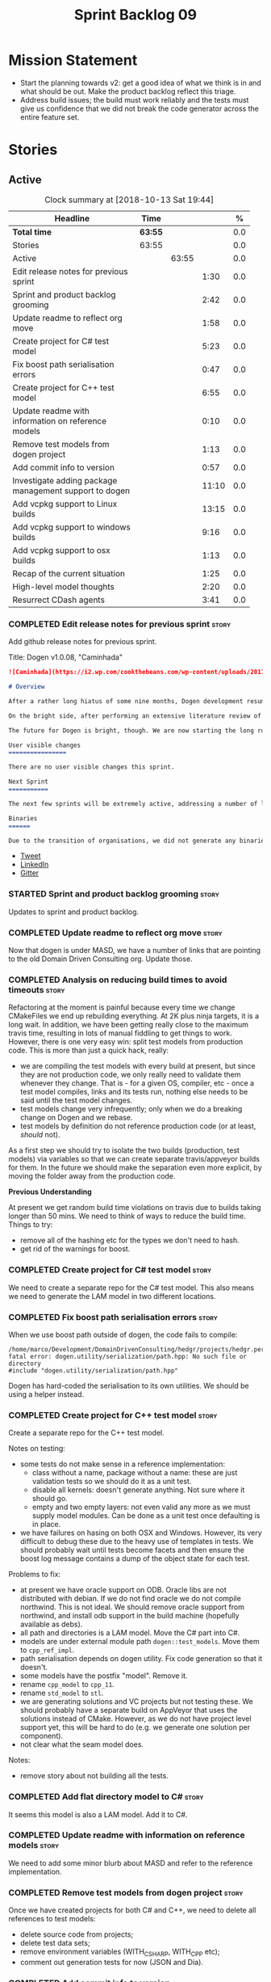 #+title: Sprint Backlog 09
#+options: date:nil toc:nil author:nil num:nil
#+todo: STARTED | COMPLETED CANCELLED POSTPONED
#+tags: { story(s) epic(e) }

* Mission Statement

- Start the planning towards v2: get a good idea of what we think is
  in and what should be out. Make the product backlog reflect this
  triage.
- Address build issues; the build must work reliably and the tests
  must give us confidence that we did not break the code generator
  across the entire feature set.

* Stories

** Active

#+begin: clocktable :maxlevel 3 :scope subtree :indent nil :emphasize nil :scope file :narrow 75 :formula %
#+CAPTION: Clock summary at [2018-10-13 Sat 19:44]
| <75>                                                                        |         |       |       |       |
| Headline                                                                    | Time    |       |       |     % |
|-----------------------------------------------------------------------------+---------+-------+-------+-------|
| *Total time*                                                                | *63:55* |       |       |   0.0 |
|-----------------------------------------------------------------------------+---------+-------+-------+-------|
| Stories                                                                     | 63:55   |       |       |   0.0 |
| Active                                                                      |         | 63:55 |       |   0.0 |
| Edit release notes for previous sprint                                      |         |       |  1:30 |   0.0 |
| Sprint and product backlog grooming                                         |         |       |  2:42 |   0.0 |
| Update readme to reflect org move                                           |         |       |  1:58 |   0.0 |
| Create project for C# test model                                            |         |       |  5:23 |   0.0 |
| Fix boost path serialisation errors                                         |         |       |  0:47 |   0.0 |
| Create project for C++ test model                                           |         |       |  6:55 |   0.0 |
| Update readme with information on reference models                          |         |       |  0:10 |   0.0 |
| Remove test models from dogen project                                       |         |       |  1:13 |   0.0 |
| Add commit info to version                                                  |         |       |  0:57 |   0.0 |
| Investigate adding package management support to dogen                      |         |       | 11:10 |   0.0 |
| Add vcpkg support to Linux builds                                           |         |       | 13:15 |   0.0 |
| Add vcpkg support to windows builds                                         |         |       |  9:16 |   0.0 |
| Add vcpkg support to osx builds                                             |         |       |  1:13 |   0.0 |
| Recap of the current situation                                              |         |       |  1:25 |   0.0 |
| High-level model thoughts                                                   |         |       |  2:20 |   0.0 |
| Resurrect CDash agents                                                      |         |       |  3:41 |   0.0 |
#+TBLFM: $5='(org-clock-time% @3$2 $2..$4);%.1f
#+end:

*** COMPLETED Edit release notes for previous sprint                  :story:
    CLOSED: [2018-10-02 Tue 17:51]
    :LOGBOOK:
    CLOCK: [2018-10-02 Tue 15:30]--[2018-10-02 Tue 17:00] =>  1:30
    :END:

Add github release notes for previous sprint.

Title: Dogen v1.0.08, "Caminhada"

#+begin_src markdown
![Caminhada](https://i2.wp.com/cookthebeans.com/wp-content/uploads/2017/03/img_5465.jpg) _Long walk towards a traditional village, Huambo, Angola. [(C) Ana Rocha 2017](https://cookthebeans.com/2017/03/09/benguela-huambo-bie-in-the-route-of-angolas-up-country)_.

# Overview

After a rather long hiatus of some nine months, Dogen development resumes once more. In truth, the break was only related to the open source aspect of the Dogen project; behind the scenes I have been hard at work on my PhD, which has morphed into an attempt to lay the theoretical foundations for all the software engineering that has been done with Dogen. Sadly, I cannot perform that work out in the open until the thesis or papers are published, so it is expected to remain closed for at least another year or two.

On the bright side, after performing an extensive literature review of the field of [Model Driven Engineering](https://en.wikipedia.org/wiki/Model-driven_engineering) - the technical name used in academia for the field Dogen is in - a lot of what we have been trying to do has finally become clear. The down side is that, as a result of all of this theoretical work, very little has changed with regards to the code during this period. As such, this sprint contains only some minor analysis work that was done in parallel, and I am closing it just avoid conflating it with the new work going forward.

The future for Dogen is bright, though. We are now starting the long road towards the very ambitious release that will be Dogen 2.0. The objective is to sync the code to match all of the work done on the theory side. This work as already started; you will not fail to notice that the repository has been moved to the _MASD project_ - Model Assisted Software Development.

User visible changes
================

There are no user visible changes this sprint.

Next Sprint
===========

The next few sprints will be extremely active, addressing a number of long standing issues such as moving test models outside of the main repo and concluding ongoing refactorings.

Binaries
======

Due to the transition of organisations, we did not generate any binaries for this release. As there are no code changes, please use the binaries for the previous release ([v1.0.07](https://github.com/MASD-Project/dogen/releases/tag/v1.0.07)) or build Dogen from source. Source downloads are available at the top.
#+end_src

- [[https://twitter.com/MarcoCraveiro/status/948594830267043840][Tweet]]
- [[https://www.linkedin.com/feed/update/urn:li:activity:6354361007493775361][LinkedIn]]
- [[https://gitter.im/DomainDrivenConsulting/dogen][Gitter]]

*** STARTED Sprint and product backlog grooming                       :story:
    :LOGBOOK:
    CLOCK: [2018-10-05 Fri 15:28]--[2018-10-05 Fri 15:40] =>  0:12
    CLOCK: [2018-10-12 Fri 14:56]--[2018-10-12 Fri 14:34] => -0:22
    CLOCK: [2018-10-05 Fri 10:14]--[2018-10-05 Fri 11:25] =>  1:11
    CLOCK: [2018-10-05 Fri 09:06]--[2018-10-05 Fri 10:13] =>  1:07
    CLOCK: [2018-10-04 Thu 17:44]--[2018-10-04 Thu 17:56] =>  0:12
    :END:

Updates to sprint and product backlog.

*** COMPLETED Update readme to reflect org move                       :story:
    CLOSED: [2018-10-03 Wed 10:39]
    :LOGBOOK:
    CLOCK: [2018-10-03 Wed 10:02]--[2018-10-03 Wed 10:38] =>  0:36
    CLOCK: [2018-10-03 Wed 09:54]--[2018-10-03 Wed 10:01] =>  0:07
    CLOCK: [2018-10-03 Wed 09:15]--[2018-10-03 Wed 09:53] =>  0:38
    CLOCK: [2018-10-02 Tue 17:52]--[2018-10-02 Tue 18:29] =>  0:37
    :END:

Now that dogen is under MASD, we have a number of links that are
pointing to the old Domain Driven Consulting org. Update those.

*** COMPLETED Analysis on reducing build times to avoid timeouts      :story:
    CLOSED: [2018-10-03 Wed 10:40]

Refactoring at the moment is painful because every time we change
CMakeFiles we end up rebuilding everything. At 2K plus ninja targets,
it is a long wait. In addition, we have been getting really close to
the maximum travis time, resulting in lots of manual fiddling to get
things to work. However, there is one very easy win: split test models
from production code. This is more than just a quick hack, really:

- we are compiling the test models with every build at present, but
  since they are not production code, we only really need to validate
  them whenever they change. That is - for a given OS, compiler, etc -
  once a test model compiles, links and its tests run, nothing else
  needs to be said until the test model changes.
- test models change very infrequently; only when we do a breaking
  change on Dogen and we rebase.
- test models by definition do not reference production code (or at
  least, /should/ not).

As a first step we should try to isolate the two builds (production,
test models) via variables so that we can create separate
travis/appveyor builds for them. In the future we should make the
separation even more explicit, by moving the folder away from the
production code.

*Previous Understanding*

At present we get random build time violations on travis due to builds
taking longer than 50 mins. We need to think of ways to reduce the
build time. Things to try:

- remove all of the hashing etc for the types we don't need to hash.
- get rid of the warnings for boost.

*** COMPLETED Create project for C# test model                        :story:
    CLOSED: [2018-10-03 Wed 16:18]
    :LOGBOOK:
    CLOCK: [2018-10-04 Thu 13:45]--[2018-10-04 Thu 13:56] =>  0:11
    CLOCK: [2018-10-04 Thu 08:47]--[2018-10-04 Thu 09:02] =>  0:15
    CLOCK: [2018-10-04 Thu 08:15]--[2018-10-04 Thu 08:46] =>  0:31
    CLOCK: [2018-10-03 Wed 15:46]--[2018-10-03 Wed 16:18] =>  0:32
    CLOCK: [2018-10-03 Wed 15:40]--[2018-10-03 Wed 15:45] =>  0:05
    CLOCK: [2018-10-03 Wed 12:45]--[2018-10-03 Wed 14:59] =>  2:14
    CLOCK: [2018-10-03 Wed 10:45]--[2018-10-03 Wed 12:18] =>  2:20
    CLOCK: [2018-10-03 Wed 10:42]--[2018-10-03 Wed 10:44] =>  0:02
    :END:

We need to create a separate repo for the C# test model. This also
means we need to generate the LAM model in two different locations.

*** COMPLETED Fix boost path serialisation errors                     :story:
    CLOSED: [2018-10-04 Thu 13:11]
    :LOGBOOK:
    CLOCK: [2018-10-04 Thu 12:47]--[2018-10-04 Thu 13:11] =>  0:24
    CLOCK: [2018-10-04 Thu 11:02]--[2018-10-04 Thu 11:25] =>  0:23
    :END:

When we use boost path outside of dogen, the code fails to compile:

: /home/marco/Development/DomainDrivenConsulting/hedgr/projects/hedgr.personae.comms.llcp_server/src/serialization/options_ser.cpp:27:10: fatal error: dogen.utility/serialization/path.hpp: No such file or directory
: #include "dogen.utility/serialization/path.hpp"

Dogen has hard-coded the serialisation to its own utilities. We should
be using a helper instead.

*** COMPLETED Create project for C++ test model                       :story:
    CLOSED: [2018-10-04 Thu 16:01]
    :LOGBOOK:
    CLOCK: [2018-10-04 Thu 16:20]--[2018-10-04 Thu 16:41] =>  0:21
    CLOCK: [2018-10-04 Thu 13:57]--[2018-10-04 Thu 16:01] =>  2:04
    CLOCK: [2018-10-04 Thu 13:13]--[2018-10-04 Thu 13:44] =>  0:31
    CLOCK: [2018-10-04 Thu 09:29]--[2018-10-04 Thu 11:01] =>  1:32
    CLOCK: [2018-10-04 Thu 09:03]--[2018-10-04 Thu 09:28] =>  0:25
    CLOCK: [2018-10-03 Wed 16:18]--[2018-10-03 Wed 18:20] =>  2:02
    :END:

Create a separate repo for the C++ test model.

Notes on testing:

- some tests do not make sense in a reference implementation:
  - class without a name, package without a name: these are just
    validation tests so we should do it as a unit test.
  - disable all kernels: doesn't generate anything. Not sure where it
    should go.
  - empty and two empty layers: not even valid any more as we must
    supply model modules. Can be done as a unit test once defaulting
    is in place.
- we have failures on hasing on both OSX and Windows. However, its
  very difficult to debug these due to the heavy use of templates in
  tests. We should probably wait until tests become facets and then
  ensure the boost log message contains a dump of the object state for
  each test.

Problems to fix:

- at present we have oracle support on ODB. Oracle libs are not
  distributed with debian. If we do not find oracle we do not compile
  northwind. This is not ideal. We should remove oracle support from
  northwind, and install odb support in the build machine (hopefully
  available as debs).
- all path and directories is a LAM model. Move the C# part into C#.
- models are under external module path =dogen::test_models=. Move
  them to =cpp_ref_impl=.
- path serialisation depends on dogen utility. Fix code generation so
  that it doesn't.
- some models have the postfix "model". Remove it.
- rename =cpp_model= to =cpp_11=.
- rename =std_model= to =stl=.
- we are generating solutions and VC projects but not testing
  these. We should probably have a separate build on AppVeyor that
  uses the solutions instead of CMake. However, as we do not have
  project level support yet, this will be hard to do (e.g. we generate
  one solution per component).
- not clear what the seam model does.

Notes:

- remove story about not building all the tests.

*** COMPLETED Add flat directory model to C#                          :story:
    CLOSED: [2018-10-04 Thu 16:01]

It seems this model is also a LAM model. Add it to C#.

*** COMPLETED Update readme with information on reference models      :story:
    CLOSED: [2018-10-05 Fri 11:36]
    :LOGBOOK:
    CLOCK: [2018-10-05 Fri 11:26]--[2018-10-05 Fri 11:36] =>  0:10
    :END:

We need to add some minor blurb about MASD and refer to the reference
implementation.

*** COMPLETED Remove test models from dogen project                   :story:
    CLOSED: [2018-10-05 Fri 15:27]
    :LOGBOOK:
    CLOCK: [2018-10-05 Fri 15:35]--[2018-10-05 Fri 15:41] =>  0:06
    CLOCK: [2018-10-05 Fri 15:21]--[2018-10-05 Fri 15:27] =>  0:06
    CLOCK: [2018-10-04 Thu 16:42]--[2018-10-04 Thu 17:43] =>  1:01
    :END:

Once we have created projects for both C# and C++, we need to delete
all references to test models:

- delete source code from projects;
- delete test data sets;
- remove environment variables (WITH_CSHARP, WITH_CPP etc);
- comment out generation tests for now (JSON and Dia).

*** COMPLETED Add commit info to version                              :story:
    CLOSED: [2018-10-12 Fri 15:06]
    :LOGBOOK:
    CLOCK: [2018-10-12 Fri 13:58]--[2018-10-12 Fri 14:55] =>  0:57
    :END:

In the past we had the git commit SHA key on the version. This was
useful, but caused the build to rebuild every time we committed
locally. Since we only build the final binaries on tags, there wasn't
much of a need for this so it was removed. However, we now build again
on each commit so there is a requirement for it.

To avoid the previous problems we should create some kind of macro
that only adds the commit if we are building from the build machine;
otherwise it just stamps something like "developer build". On the
build machine we should also add a timestamp and if possible the
travis/appveyor build number.

*** COMPLETED Investigate adding package management support to dogen  :story:
    CLOSED: [2018-10-12 Fri 15:34]
    :LOGBOOK:
    CLOCK: [2018-10-08 Mon 19:33]--[2018-10-08 Mon 19:48] =>  0:15
    CLOCK: [2018-10-08 Mon 19:12]--[2018-10-08 Mon 19:32] =>  0:20
    CLOCK: [2018-10-08 Mon 16:27]--[2018-10-08 Mon 18:25] =>  1:58
    CLOCK: [2018-10-08 Mon 15:55]--[2018-10-08 Mon 16:26] =>  0:31
    CLOCK: [2018-10-08 Mon 15:30]--[2018-10-08 Mon 15:54] =>  0:24
    CLOCK: [2018-10-08 Mon 14:53]--[2018-10-08 Mon 15:08] =>  1:01
    CLOCK: [2018-10-08 Mon 13:12]--[2018-10-08 Mon 14:52] =>  1:40
    CLOCK: [2018-10-08 Mon 09:10]--[2018-10-08 Mon 12:05] =>  5:42
    CLOCK: [2018-10-07 Sat 14:10]--[2018-10-07 Sat 17:02] =>  2:52
    :END:


At present we are building our deps manually and adding them to
dropbox. This has worked ok in the past, but it does have a few
problems:

- upgrades are a bit of a nightmare; we just have to take a bit of
  time of when we have to rebuild all deps, across all OSs and try to
  remember what we did last time.
- we end up not adding new deps just out of fear. For example, we are
  not building or testing ODB on the build machine due to this.
- we have two completely different setups, build machine and
  development machine. For development machines we can rely on debian
  testing because the boost packages are recent enough. On the build
  machine we use our prebuilt binaries.

In the past we have investigated using conan, but there were problems:
we could never get it to work for all libraries on windows - there
were subtle problems linking with boost that we couldn't get to the
bottom of - and we ended up with a very confusing setup were some
packages on windows are installed via conan but others come from our
deps. This makes it hard for us to maintain and hard for new users to
build and use dogen.

The best solution at present appears to be vcpkg. It seems to take the
ports approach - e.g. instead of supplying binaries, it compiles them
for you - but it also allows exporting the current state of the
packages:

./vcpkg export --zip boost-coroutine2

This means we can continue using our current dropbox setup, but rely
on a vcpkg export instead. It also builds debug and release, and
integrates seamlessly with CMake, requiring no changes at all to
CMakeFiles (unlike conan). In addition, we can also use vcpkg for our
private projects; we can create a copy of the project and add links to
our private repos. Also, rebuilding is now trivial, and we can easily
script it (e.g. update && export). This means we can pickup latest
boost as soon as it is released.

There are some limitations:

- only builds static libaries. OK for now.
- not all libraries are present. The coverage seems wide enough for
  now (600 and growing).
- not all libraries present build on all configurations. See [[https://github.com/Microsoft/vcpkg/issues/3436][this PR]].

The best way of doing this is to actually CI the deps themselves. This
would work as follows:

- create travis/appveyor builds that build vcpkg, install the deps and
  export them.
- copy the export into drop box. See [[https://github.com/andreafabrizi/Dropbox-Uploader][Dropbox-Uploader]]
- update dogen build path to pickup new dependencies, so its a
  controlled exercise.
- we should also have a "manual" setup of vcpkg for users, that builds
  the packages locally.

The great thing about this approach is that we can simply ocassionally
do a pull from remote vcpkg projec to get latest, ensure it all builds
correctly and then update dogen. The whole process is very simple and
does not require having access to OSX and Windows boxes locally, etc.

This would be fantastic but sadly it does not work out of the box. At
present the version of XCode available on travis OSX does not compile
vcpkg out of the box:

: CMake Error at CMakeLists.txt:10 (message):
:   Building the vcpkg tool requires support for the C++ Filesystem TS.
:   Apple clang versions 9 and below do not have support for it.
:   Please install gcc6 or newer from homebrew (brew install gcc6).
:   If you would like to try anyway, set VCPKG_ALLOW_APPLE_CLANG.

In addition, the linux GCC build also failed, even more misteriously:

: The command "${TRAVIS_BUILD_DIR}/bootstrap-vcpkg.sh" exited with 1.

We'll spin this off as a separate story into the backlog for the
future; even just building with vcpkg locally its an improvement in
dependency management.

Links:

- [[https://github.com/Microsoft/vcpkg/issues/4447][Link error LNK2005 when linking against Boost.Test on Windows]]

*** COMPLETED Add vcpkg support to Linux builds                       :story:
    CLOSED: [2018-10-12 Fri 15:32]
    :LOGBOOK:
    CLOCK: [2018-10-10 Wed 17:12]--[2018-10-10 Wed 17:30] =>  0:18
    CLOCK: [2018-10-10 Wed 15:29]--[2018-10-10 Wed 15:45] =>  0:16
    CLOCK: [2018-10-10 Wed 14:12]--[2018-10-10 Wed 15:28] =>  1:16
    CLOCK: [2018-10-10 Wed 09:06]--[2018-10-10 Wed 12:23] =>  3:17
    CLOCK: [2018-10-09 Tue 20:29]--[2018-10-09 Tue 21:52] =>  1:23
    CLOCK: [2018-10-09 Tue 19:55]--[2018-10-09 Tue 20:28] =>  0:33
    CLOCK: [2018-10-09 Tue 17:18]--[2018-10-09 Tue 18:25] =>  1:07
    CLOCK: [2018-10-09 Tue 16:40]--[2018-10-09 Tue 17:17] =>  0:37
    CLOCK: [2018-10-09 Tue 14:12]--[2018-10-09 Tue 16:05] =>  1:53
    CLOCK: [2018-10-09 Tue 13:49]--[2018-10-09 Tue 14:11] =>  0:22
    CLOCK: [2018-10-09 Tue 10:51]--[2018-10-09 Tue 13:04] =>  2:13
    :END:

Following on from our investigation, we need to add vcpkg to the linux
builds (clang and gcc). While we're there, update all the tools to
latest in preparation to switching to C++ 17. We also need to fix the
dropbox upload story as it was broken with the GitHub organisation
changes. While we're there, we should upload releases on all commits
rather than just on tags.

*** COMPLETED Add vcpkg support to windows builds                     :story:
    CLOSED: [2018-10-12 Fri 15:34]
    :LOGBOOK:
    CLOCK: [2018-10-12 Fri 13:30]--[2018-10-12 Fri 13:58] =>  0:28
    CLOCK: [2018-10-12 Fri 11:19]--[2018-10-12 Fri 12:21] =>  1:02
    CLOCK: [2018-10-12 Fri 09:30]--[2018-10-12 Fri 11:18] =>  1:48
    CLOCK: [2018-10-11 Thu 21:49]--[2018-10-11 Thu 22:20] =>  0:31
    CLOCK: [2018-10-11 Thu 20:12]--[2018-10-11 Thu 20:27] =>  0:15
    CLOCK: [2018-10-11 Thu 14:05]--[2018-10-11 Thu 16:05] =>  2:00
    CLOCK: [2018-10-11 Thu 09:12]--[2018-10-11 Thu 12:24] =>  6:53
    :END:

Following on from our investigation, we need to add vcpkg to the
appveyor windows builds (msvc). While we're there, update visual
studio and all the tools to latest in preparation to switching to
C++ 17. Also try to add support for =clang-cl= if its easy.

*** STARTED Add vcpkg support to osx builds                           :story:
    :LOGBOOK:
    CLOCK: [2018-10-13 Sat 18:35]--[2018-10-13 Sat 19:28] =>  0:53
    CLOCK: [2018-10-13 Sat 17:41]--[2018-10-13 Sat 18:01] =>  0:20
    :END:

Following on from our investigation, we need to add vcpkg to the
travis osx builds (clang). While we're there, update all the tools to
latest in preparation to switching to C++ 17.

*** STARTED Recap of the current situation                            :story:
    :LOGBOOK:
    CLOCK: [2018-10-05 Fri 15:41]--[2018-10-05 Fri 17:06] =>  1:25
    :END:

We have started a number of simultaneous refactors and now its very
hard to understand where we are and where we are going. We need to go
though the code and ascertain the state of the onion.

Notes:

- the external model refactoring seems to be complete.
- the modeling model refactoring seems to have been tangled with the
  formatters refactor. We have moved some but not all properties into
  the modeling model but then we realised that some of them should
  really be in the generation model. However, we then hit the usual
  problem: how do we decorate element with the generation properties?
  See the discussion in story "Create the =generation= model" for
  details on why this is non-trivial. At that point we were left with
  a series of not particularly ideal options:
  - go forward and create a pair of element and generatable properties
    and somehow fix all transforms. In a way this is what we had done
    with the formatters, except that was after all of the transforms
    had been applied.
  - create the idea of "opaque properties" in the modeling model and
    then unpack the opaque properties in the generation transforms.
  - add the properties directly to the modeling model (to the element,
    at least) but only populate them in the generation transforms.
- the problem we are trying to solve seems to fall somewhere in
  between the decorator pattern and the mixin pattern but its not
  quite either.
- this problem started because we wanted to make a clear separation
  between modeling space and generation space; modeling space is not
  aware of the archetype expansion. This makes sense to an extent: we
  do not want to create dependencies between modeling space and
  formatters (source of the cycles between components). However, we
  also do not want to have to define all of the meta-model elements
  again in order to attach the generatable properties.

*** STARTED High-level model thoughts                                 :story:
    :LOGBOOK:
    CLOCK: [2018-10-11 Thu 16:06]--[2018-10-11 Thu 18:26] =>  2:20
    :END:

Jot down ideas on the separation between the API and the
implementation in dogen products.

*** STARTED Resurrect CDash agents                                    :story:
    :LOGBOOK:
    CLOCK: [2018-10-13 Sat 19:28]--[2018-10-13 Sat 19:43] =>  0:15
    CLOCK: [2018-10-13 Sat 16:54]--[2018-10-13 Sat 17:40] =>  0:46
    CLOCK: [2018-10-13 Sat 14:44]--[2018-10-13 Sat 16:53] =>  2:09
    CLOCK: [2018-10-12 Fri 21:46]--[2018-10-12 Fri 22:17] =>  0:31
    :END:

CDash has bitrotted and is no longer working.

- we need to get the build green on the Windows agent again.
- we need to get the linux agent up and running again.

Actually, the right thing to do is to connect CDash to travis like
this project:

- https://github.com/ned14/boost.outcome

We can still have our own agents for the nightlies etc but at least
this way all travis builds are pushing into CDash.

Command line:

: CMAKE_TOOLCHAIN_FILE=~/Development/DomainDrivenConsulting/masd/vcpkg/master/scripts/buildsystems/vcpkg.cmake ctest --extra-verbose --script ".ctest.cmake,configuration_type=Release,generator=Ninja,compiler=clang6,number_of_jobs=3"

Links:

- https://github.com/ned14/outcome/blob/develop/.ci.cmake
- https://my.cdash.org/index.php?project=Boost.Outcome&date=2018-10-12
- https://public.kitware.com/pipermail/cdash/2010-June/000819.html
- https://github.com/ned14/quickcpplib/blob/master/cmakelib/QuickCppLibUtils.cmake
- [[https://gitlab.kitware.com/zackgalbreath/cmake/commit/2cf643d2cba4a819108e0e284cd58cf356378df3][Example of sub-projects]]
- [[https://github.com/Kitware/CDash/issues/732][GitHub issue with CDash problems]]
- [[http://webcache.googleusercontent.com/search?q=cache:vEhBG9OAeSAJ:https://blog.kitware.com/cdash-integration-with-github/&hl=en&gl=uk&strip=1&vwsrc=0][CDash integration with GitHub]]

*** Finish adding support for clang-cl builds                         :story:

We have added preliminary support for building with clang-cl on
windows, but the build is not green. Most of the errors seem to be on
boost.

Links:

- [[https://ci.appveyor.com/project/mcraveiro/dogen/builds/19463961/job/6bnv6ppljlklu2ag][Release build]]
- [[https://ci.appveyor.com/project/mcraveiro/dogen/builds/19463961/job/45yhn8sdhexvsdmi][Debug build]]

*** Tidy-up dogen windows package                                     :story:

There are a few inconsistencies with the package:

- dogen components have a strange structure:
  "Dogen/runtime/dogen".
- we should probably have a top-level umbrella for MASD, under which
  dogen installs.
- package name is windows amd64. We should use the vcpkg triplets for
  simplicity (e.g. x64-windows).

*** Mapping of third-party dependencies                               :story:

System models should follow the physical structure of
dependencies. That is, we should not have a "boost" system model, but
instead a boost-test etc. Each of these can then have mappings
(e.g. vcpkg name, build2 name, etc). Users must declare these
references just like they do with user models. Dogen can then create
code for:

- cmake targets, properly linking against libraries;
- vcpkg install, at product level, by de-duplicating component
  dependencies;
- possibly distro dependencies.

We should only have a mandatory dependency, which is the STL. In
addition, we need different models for each version (e.g. c++ 03,
etc). This makes it easier to include the right types.

Note that each model must have an associated version. The version
should be part of the file name. However, maybe we need to distinguish
between TS version (11, 17, etc) from library version.

*** Upgrade to c++ 17                                                 :story:

There are quite a few dependencies for this to happen:

- on windows we need to somehow include =/std:c++latest=
- we need to move to latest boost as it seems Boost 1.62 breaks on c++
  17. We should wait until Beast is included in Boost before we do
  this.
- we need to install latest CMake, which is not available on nuget; so
  we need to fetch the zip/msi from https://cmake.org/files/v3.10/ and
  unpack it. Only latest supports VS 2017. Then set the CMake
  generator:

:    $generator="Visual Studio 15 2017 Win64";

- set the appveyor image:

: image:
:  - Visual Studio 2017

- set the CMake version:

:     set(CMAKE_CXX_STANDARD 14)

*** Rename input models directory to models                           :story:

We need to move the dogen project to the new directory layout whereby
all models are kept in the =models= directory.

*** Add basic "diff mode"                                             :story:

We need a very simple way of checking all generated files in memory
against what's in the file system and returning a flag if they are
different. We can then use these flags to determine if tests pass. In
the future we can extend this approach to include a proper diff of the
files, but for now we just need a reliable way to run system tests
again.

*** Add reporting support to dogen model testing                      :story:

Dogen should have a mode which generates a report for a run rather
than code generate. The report could look like so:

:              /project_a
:                  /summary for this commit
:                  /diffs
:                  /errors
:                  /benchmark data
:                  /probing data
:                  /log

If the report was largely in HTML we could link it to the dogen docs
and save it into git. This would make troubleshooting much easier. If
the report contains the probing data it would be easier to figure out
what went wrong. We should also keep track of the model that was
generated (e.g. its location and git commit) so we can download it and
reproduce it locally.

*** Rework the tests using diff mode                                  :story:

Once we have diff mode, we need to find some kind of workflow for
tests:

- each product is composed of a git URL and a list of models.
- we git clone all repos as part of the build process.
- directories and model locations are hard-coded in each test.
- test runs against the model and hard-coded location, produces the
  diff. Test asserts of the diff being non-zero.

*** Fix the northwind model                                           :story:

There are numerous problems with this model:

- at present we have oracle support on ODB. Oracle libs are not
  distributed with debian. If we do not find oracle we do not compile
  northwind. This is not ideal. We should remove oracle support from
  northwind, and install odb support in the build machine (hopefully
  available as debs).
- the tests are commented out and require a clean up.
- the tests require a database to be up.

Notes:

- it is possible to setup [[https://docs.travis-ci.com/user/database-setup/#postgresql][postgres on travis]]

*** Simplify split configuration configuration                        :story:

At present we have two separate command line parameters to configure
the main output directory and the directory for header files. The
second parameter is used for split configurations. The problem is that
we now need to treat split configuration projects specially because of
this. It makes more sense to force the header directory to be relative
to the output path and make it a meta-data parameter.

*** Update all stereotypes to masd                                    :story:

We need to start distinguishing MASD from dogen. The profile for UML
is part of MASD rather than dogen, so we should update all stereotypes
to match. We need to make a decision regarding the "dia extensions" -
its not clear if its MASD or dogen.

*** Make "ignore regexes" a model property                            :story:

At present we have a command line option:
=--ignore-files-matching-regex=. It is used to ignore files in a
project. However, the problem is, because it is a command line option,
it must be supplied with each invocation of Dogen. This means that if
we want to run dogen from outside the build system, we need to know
what options were set in the build scripts or else we will have
different results. This is a problem for testing. We should make it a
meta-data option, which is supplied with each model and even more
interesting, can be used with profiling. This means we can create
profiles for specific purposes (ODB, lisp, etc) and then reuse them in
different projects.

*** Incorrect generation when changing external modules               :story:

When fixing the C# projects, we updated the external modules, from
=dogen::test_models= to =CSharpRefImpl=. Regenerating the model
resulted in updated project files but the rest of the code did not
change. It worked by using =-f=. It should have worked without forcing
the write.

*** Code coverage does not work for C#                                :story:

It seems that using NUnit and OpenCov does not work. The main reason
appears to be the use of shadow copying, which is no longer optional
on NUnit 3.

Links:

- https://github.com/Ullink/gradle-opencover-plugin/issues/1
- https://github.com/codecov/example-csharp/blob/master/appveyor.yml
- https://www.appveyor.com/blog/2017/03/17/codecov/

*** Improve comments on reference implementation                      :story:

At present it is very difficult to understand what each model and/or
each type does in the reference implementations. We need to add some
comments to make it more obvious.

*** Code generate C# models using msbuild                             :story:

At present we did a quick hack to code generate in C#: a simple bash
script that runs dogen. However, this is not how we expect the end
user to consume it; there should be a msbuild target that:

- detects the code generator;
- contains the configuration (e.g. options, location of models);'
- runs the code generator - possibly every time models change;
- has a tailor target to generate JSON.

*** Add project documentation                                         :story:

We should be able to create a simple set of docs following on from the
[[https://ned14.github.io/outcome/][outcome project]]. They seem to be using Hugo.

Links:

- https://github.com/foonathan/standardese
- https://github.com/ned14/outcome/tree/develop/doc/src

*** Create the =generation= model                                     :story:

Create a new model called =generation= and move all code-generation
related class to it.

We need to create classes for element properties and make model have a
collection that is a pair of element and element properties. We need a
good name for this pair:

- extended element
- augmented element
- decorated element: though not using the decorator pattern; also, we
  already have decoration properties so this is confusing.

Alternatively we could just call it =element= and make it contain a
modeling element.

Approach:

- create a new generation model, copying across all of the meta-model
  and transform classes from yarn. Get the model to transform from
  endomodel to generation model.
- augment formattables with the new element properties. Supply this
  data via the context or assistant.

Problems:

- all of the transforms assume access to the modeling element means
  access to the generation properties. However, with the introduction
  of the generation element we now have a disconnect. For example, we
  sometimes sort and bucket the elements, and then modify them; this
  no longer works with generation elements because these are not
  pointers. It would be easier to make the generation properties a
  part of the element. This is an ongoing discussion we've had since
  the days of formattables. However, in formattables we did write all
  of the transforms to take into account the formattable contained
  both the element and the formattable properties, whereas now we need
  to update all transforms to fit this approach. This is a lot more
  work. The quick hack is to slot in the properties directly into the
  element as some kind of "opaque properties". We could create a base
  class =opaque_properties= and then have a container of these in
  element. However, to make it properly extensible, the only way is to
  make it a unordered set of pointers.
- actually the right solution for this is to use multiple
  inheritance. For each modeling element we need to create a
  corresponding generation version of it, which is the combination of
  the modeling element and a generation element base class. Them the
  generation model is made up of pointers to generation elements and
  it dispatches into generation elements descendants in the
  formatter. The key point is to preserve the distinction between
  modeling (single element) vs generation (projection across facet
  space).

*** Create a =ci= folder in build                                     :story:

We should use the same approach as nupic for organising the scripts: a
top-level =ci= folder with folders per CI system. We should also
follow their naming convention for the build scripts which seem to
follow the CI events.

Links:

- https://github.com/numenta/nupic.core/tree/master/ci

** Deprecated
*** CANCELLED Split dogen testing from core                           :story:
    CLOSED: [2018-10-05 Fri 15:33]

*Rationale*: this story was cleaned up and split into several stories.

At present we have tests in modeling that perform "code generation";
that is, regenerate all dogen test models from JSON and Dia. These are
boost unit tests. Due to this, we have welded the test models with the
core models, which means that we cannot easily separate repos without
a lot of hacks. However, if we were to generalise the problem: there
is no reason why test models should be coupled with the core or
treated specially; they are just an instance of a project with dogen
models which can be used to validate dogen. A better approach is to
move all this work to "system testing", done using the dogen binary
rather than within unit tests. This would work as follows:

- add a mode in dogen called "validation mode" or diagnostics, etc. In
  this mode, dogen does not write files to the file system but instead
  produces a number of "reports":
  - a list of all validation errors, if any, in GCC format, pointing
    to the original models.
  - a set of diff files with all the differences, if any.
  - a benchmark report.
  - a top-level report with the project name, its git repo and the git
    commit.
- projects that wish to help dogen must have a well-defined target to
  generate the reports for all models under test.
- dogen project contains a script with a list of such projects and
  their git repos. Every time we build dogen core we install the
  package into the travis VM and run the reports.
- a environment variable containing the path into which to write the
  reports must be set before running dogen.
- a git repo is created with all the reports, and a structure as
  follows:
  /repo
      /branch
          /dogen_commit
              /summary for this commit
              /project_a
                  /summary for this commit
                  /diffs
                  /errors
                  /benchmark data
              /project_b
 ...
- to avoid clashes, make the branches named after the build,
  e.g. travis osx etc.
- git clones are shallow (1 commit)
- once all reports are generated into the git report repo, the build
  commits the report. The comment is the dogen commit.
- a travis build is triggered on the back of the commit. It checks the
  latest commit. If the report is a pass the build is green, if its a
  fail the build is red.
- in an ideal world the system tests build is separate from the dogen
  core build, and triggered from a bintray upload. However, as we do
  not know how to do this yet, we can just run the system tests at the
  end of the dogen build.
- we should split the reporting work from the build separation. We
  could have a simple build that just fails if there are any diffs to
  start off with and worry about reporting later.

With this approach we can have any number of projects contributing to
validate dogen (including dogen itself). The only slight downside is
that the models must always be up-to-date (e.g. if the user has
changed the model but not regenerated, system tests will
fail). Perhaps we could have different categories of test models:
mandatory and optional. Mandatory must pass, optional do not
contribute to the build failing. However, they still show up in the
report.

Links:

- https://github.com/cubicdaiya/dtl


*** CANCELLED Create a build script just for C#                       :story:
    CLOSED: [2018-10-04 Thu 17:50]

*Rationale*: no longer needed after the split of reference models.

At the moment we are doing C++ and C# on the same build script, making
it really complex. It would be much easier to have a separate C# build
script. We should also have a separate install script for C# so we
don't have to waste time installing packages if we're not going to use
them.

*** CANCELLED Create a new exoelement chain                           :story:
    CLOSED: [2018-10-04 Thu 17:54]

*Rationale*: given the amount of churn the refactor stories have had,
this story is no longer relevant.

We need to create a new exoelement chain that uses the new exoelements
to bootstrap a endomodel.

*** CANCELLED Start documenting the theoretical aspects of Dogen      :story:
    CLOSED: [2018-10-05 Fri 10:28]

*Rationale*: this will be taken care of by the thesis.

Up to now we have more or less coded Dogen as we went along; we
haven't really spent a lot of time worrying about the theory behind
the work we were carrying out. However, as we reached v1.0, the theory
took center stage. We cannot proceed to the next phase of the product
without a firm grasp of the theory. This story is a starting point so
we can decide on how to break up the work.

*** CANCELLED Sections to add to manual                               :story:
    CLOSED: [2018-10-05 Fri 10:29]

*Rationale*: this will be taken care of by the thesis.

Random list of things that we need to have in manual:

- Drivers/frontends: The importance of drivers to allow existing
  frameworks to interoperate; eCore, MSVC, Dia, JSON.  Structural
  variability at modeling level. Dia frontend: use of colours,
  validation (checking of stereotypes), "on the impact of layout
  quality to understanding UML diagrams", this constrains the size of
  a model.
- Stitch. Variability regions vs aspects (Oberweis paper "modeling
  variability in template-based code generators"). Why we need both
  feature modeling and variability regions / aspects: because features
  are a high-level concept that is implemented using variability
  regions. We need to map layers to facets and to our generation
  model. Dependencies between features and variability regions.
- External integration and its importance, cartridges. integration
  with Clang, ODB, XML tool.
- Agile and MDD: tight integration. Lightweight MDD with agile

*** CANCELLED Use the in-memory interface of LibXml                   :story:
    CLOSED: [2018-10-05 Fri 10:30]

*Rationale*: we should just drop libxml altogether and use XSD tool.

At present, our C++ wrappers on top of LibXml are using the file based
interface. We should do in-memory processing of the XML file. Once
this is in place, we can change the exogenous transformers to use
strings rather than paths to files.

*** CANCELLED Consider simplifying frontend testing                   :story:
    CLOSED: [2018-10-05 Fri 11:01]

*Rationale*: this will be resolved with the new diff based tests.

At present we are outputting code for every supported frontend, and
then checking they are binary identical. This is fine given that we
only have two frontends. Once we had a visual studio frontend, it may
make more sense to stop generating code for all frontends and simply
diff the middle-end to ensure we generate an identical yarn model. We
can continue to test end to end one of the frontends (dia).

We had command line options available in the past that generated only
a merged model. We need to look into the backlog for these.

This is a problem specially in light of adding new backends because
now we are code-generating the cross product of frontends and
backends.

*** CANCELLED Update dynamic section in manual                        :story:
    CLOSED: [2018-10-05 Fri 11:08]

*Rationale*: this will be taken care of by the thesis.

We need to talk about the new fields, field templates, etc.

*** CANCELLED Some test models do not build on run all specs          :story:
    CLOSED: [2018-10-05 Fri 11:09]

*Rationale*: should no longer be a problem after the repo splitting.

For some reason we are not building some of the test models when doing
a run all specs, in particular:

- exception
- comments

this may be because we have no specs for them. We need to find a way
to build them somehow.

Merged stories:

*Add test model sanitizer to test models target*

At present if we build test models we don't seem to build the
sanitizer.

*** CANCELLED C++ workflow should perform a consistency check         :story:
    CLOSED: [2018-10-05 Fri 11:11]

*Rationale*: this will no longer be required when we implement proper
feature model support.

We should ensure that all facets and formatters available in the
registrar have corresponding field definitions and vice-versa. This
was originally to be done by some kind of "feature graph" class, but
since we need to use this data for other purposes, the main workflow
could take on this responsibility - or we could create some kind of
"validator" class to which the workflow delegates.

*** CANCELLED Implement module expander test                          :story:
    CLOSED: [2018-10-05 Fri 11:14]

*Rationale*: code has changed quite a bit since then.

We copied across the code for the module expander test from yarn json
but didn't actually finished implementing it.

*** CANCELLED Consider using the same API as boost property tree in selector :story:
    CLOSED: [2018-10-05 Fri 11:14]

*Rationale*: no longer required once we have proper feature support.

At present we have the type of the value in the method names in the
selector, e.g. =get_text_content=. It would be better to have a =get=
that takes in a template parameter, e.g. =get<text>=. However, in
order to do this we need to have some kind of mapping between the
schema value (=text=) and the raw value (=std::string=). This requires
some template magic.

Once this is done we can also make the API a bit more like the
property tree API such as for example returning =boost::optional= for
the cases where the field may not exist.

We have started introducing =try_select...=. This was preferred to
=get_optional= because we are not getting an optional but instead
trying to get.

*** CANCELLED Add dynamic consistency validation                      :story:
    CLOSED: [2018-10-05 Fri 11:15]

*Rationale*: no longer required once we have proper feature support.

We need to check that the default values supplied for a field are
consistent with the field's type. This could be done with a
=validate()= method in workflow.

Actually since we can only create fields from JSON, we should just add
a check there.

*** CANCELLED Update manual with detailed model descriptions           :epic:
    CLOSED: [2018-10-05 Fri 11:18]

*Rationale*: this will be taken care of by the thesis.

#+begin_quote
*Story*: As a dogen developer, I want to read about the architecture
of the application so that I don't have to spend a lot of time trying
to understand the source code.
#+end_quote

We should add CRCs for the main classes, with an explanation of what
each class does; we should also explain the separation of the
transformation logic between the core model (e.g. =dia=) and the
transformation model (e.g. =dia_to_sml=). We should describe what the
workflow does in each model.

We should only implement this story when all of the major refactoring
has been done.

*** CANCELLED Add tests for general settings factory                  :story:
    CLOSED: [2018-10-05 Fri 11:21]

*Rationale*: once these become part of the meta-model, most of these
won't make any sense.

Some simple tests come to mind:

- empty data files directory results in empty factory;
- valid data files directory results in non-empty factory;
- invalid data files directory results in exception;
- more than one data files directory results in expected load;
- creating annotation for test model types works as expected.
- missing fields result in expected exceptions.

*** CANCELLED Add tests for =general_settings_factory=                :story:
    CLOSED: [2018-10-05 Fri 11:21]

*Rationale*: once these become part of the meta-model, most of these
won't make any sense.

Tests:

- missing licence
- missing modeline
- empty marker
- different marker for two objects
- consider moving generate preamble into annotation
